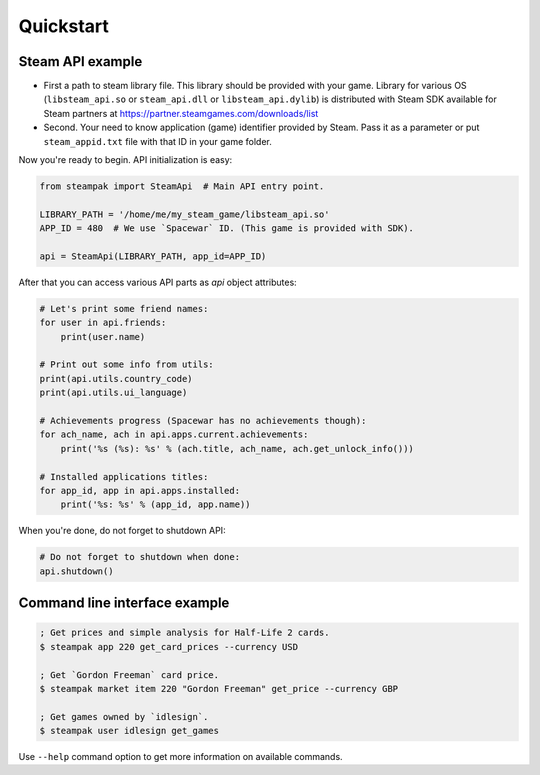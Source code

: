 Quickstart
==========

Steam API example
-----------------

* First a path to steam library file. This library should be provided with your game.
  Library for various OS (``libsteam_api.so`` or ``steam_api.dll`` or ``libsteam_api.dylib``) is distributed
  with Steam SDK available for Steam partners at https://partner.steamgames.com/downloads/list

* Second. Your need to know application (game) identifier provided by Steam.
  Pass it as a parameter or put ``steam_appid.txt`` file with that ID in your game folder.


Now you're ready to begin. API initialization is easy:

.. code-block:: python

    from steampak import SteamApi  # Main API entry point.

    LIBRARY_PATH = '/home/me/my_steam_game/libsteam_api.so'
    APP_ID = 480  # We use `Spacewar` ID. (This game is provided with SDK).

    api = SteamApi(LIBRARY_PATH, app_id=APP_ID)


After that you can access various API parts as `api` object attributes:

.. code-block:: python

    # Let's print some friend names:
    for user in api.friends:
        print(user.name)

    # Print out some info from utils:
    print(api.utils.country_code)
    print(api.utils.ui_language)

    # Achievements progress (Spacewar has no achievements though):
    for ach_name, ach in api.apps.current.achievements:
        print('%s (%s): %s' % (ach.title, ach_name, ach.get_unlock_info()))

    # Installed applications titles:
    for app_id, app in api.apps.installed:
        print('%s: %s' % (app_id, app.name))


When you're done, do not forget to shutdown API:

.. code-block:: python

    # Do not forget to shutdown when done:
    api.shutdown()


Command line interface example
------------------------------

.. code-block:: bash

    ; Get prices and simple analysis for Half-Life 2 cards.
    $ steampak app 220 get_card_prices --currency USD

    ; Get `Gordon Freeman` card price.
    $ steampak market item 220 "Gordon Freeman" get_price --currency GBP

    ; Get games owned by `idlesign`.
    $ steampak user idlesign get_games


Use ``--help`` command option to get more information on available commands.
